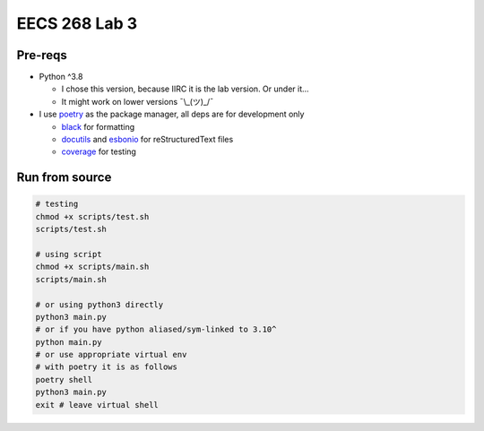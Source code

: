 ==============
EECS 268 Lab 3
==============

Pre-reqs
========
* Python ^3.8

  * I chose this version, because IIRC it is the lab version. Or under it...
  * It might work on lower versions ¯\\_(ツ)_/¯

* I use `poetry`_ as the package manager, all deps are for development only

  * `black`_ for formatting
  * `docutils`_ and `esbonio`_ for reStructuredText files
  * `coverage`_ for testing

.. _poetry: https://github.com/python-poetry/poetry
.. _black: https://github.com/psf/black
.. _docutils: https://docutils.sourceforge.io/
.. _esbonio: https://github.com/swyddfa/esbonio
.. _coverage: https://github.com/nedbat/coveragepy

Run from source
===============
..  code-block:: shell

  # testing
  chmod +x scripts/test.sh
  scripts/test.sh

  # using script
  chmod +x scripts/main.sh
  scripts/main.sh

  # or using python3 directly
  python3 main.py
  # or if you have python aliased/sym-linked to 3.10^
  python main.py
  # or use appropriate virtual env
  # with poetry it is as follows
  poetry shell
  python3 main.py
  exit # leave virtual shell
